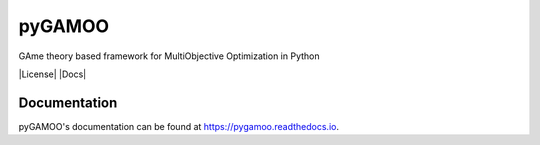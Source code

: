 pyGAMOO
=======
GAme theory based framework for MultiObjective Optimization in Python

|License| |Docs|

Documentation
-------------
pyGAMOO's documentation can be found at https://pygamoo.readthedocs.io.
